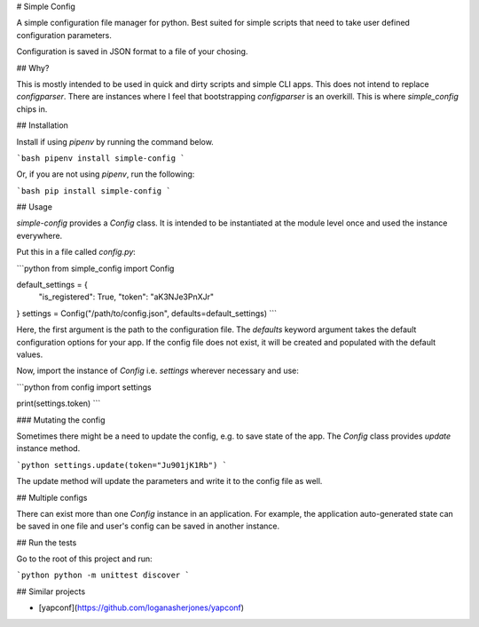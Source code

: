 # Simple Config

A simple configuration file manager for python. Best suited for simple scripts that need
to take user defined configuration parameters.

Configuration is saved in JSON format to a file of your chosing.


## Why?

This is mostly intended to be used in quick and dirty scripts and simple CLI apps.
This does not intend to replace `configparser`. There are instances where I feel
that bootstrapping `configparser` is an overkill. This is where `simple_config` chips in.


## Installation

Install if using `pipenv` by running the command below.

```bash
pipenv install simple-config
```

Or, if you are not using `pipenv`, run the following:

```bash
pip install simple-config
```

## Usage

`simple-config` provides a `Config` class. It is intended to be instantiated
at the module level once and used the instance everywhere.

Put this in a file called `config.py`:

```python
from simple_config import Config

default_settings = {
    "is_registered": True,
    "token": "aK3NJe3PnXJr"
}
settings = Config("/path/to/config.json", defaults=default_settings)
```

Here, the first argument is the path to the configuration file.
The `defaults` keyword argument takes the default configuration
options for your app.
If the config file does not exist, it will be created and populated
with the default values.

Now, import the instance of `Config` i.e. `settings` wherever necessary and use:

```python
from config import settings

print(settings.token)
```

### Mutating the config

Sometimes there might be a need to update the config, e.g. to save state of
the app. The `Config` class provides `update` instance method.

```python
settings.update(token="Ju901jK1Rb")
```

The update method will update the parameters and write it to the config
file as well.


## Multiple configs

There can exist more than one `Config` instance in an application. For example,
the application auto-generated state can be saved in one file and user's config
can be saved in another instance.


## Run the tests

Go to the root of this project and run:

```python
python -m unittest discover
```


## Similar projects

* [yapconf](https://github.com/loganasherjones/yapconf)



